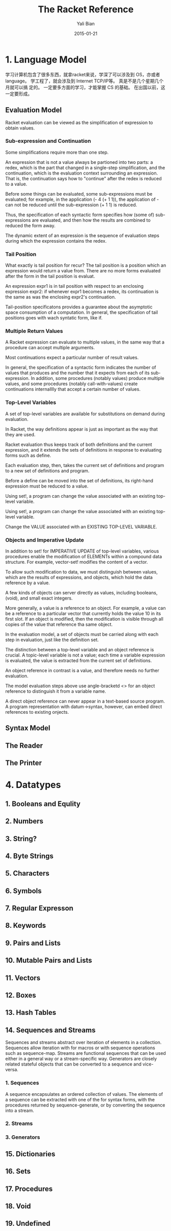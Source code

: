 #+TITLE:       The Racket Reference
#+AUTHOR:      Yali Bian
#+EMAIL:       byl.lisp@gmail.com
#+DATE:        2015-01-21


* 1. Language Model

  学习计算机包含了很多东西，就拿racket来说，学深了可以涉及到 OS，亦或者 language。 学工程了，就会涉及到 Internet TCP/IP等。 真是不是几个星期几个月就可以搞 定的。 一定要多方面的学习，才能掌握 CS 的基础。 在出国以前，这一定要形成。

** Evaluation Model

   Racket evaluation can be viewed as the simplification of expression to obtain values.

*** Sub-expression and Continuation

    Some simplifications require more than one step.

    An expression that is not a value always be partioned into two parts: a redex, which is the part that changed in a single-step simplification, and the continuation, which is the evaluation context surrounding an expression. That is, the continuation says how to "continue" after the redex is reduced to a value.

    Before some things can be evaluated, some sub-expressions must be evaluated; for example, in the application (- 4 (+ 1 1)), the application of - can not be reduced until the sub-expression (+ 1 1) is reduced.

    Thus, the specification of each syntactic form specifies how (some of) sub-expressions are evaluated, and then how the results are combined to reduced the form away.

    The dynamic extent of an expression is the sequence of evaluation steps during which the expression contains the redex.

*** Tail Position

    What exactly is tail position for recur? The tail position is a position which an expression would return a value from. There are no more forms evaluated after the form in the tail position is evaluat.

    An expression expr1 is in tail position with respect to an enclosing expression expr2: if whenever expr1 becomes a redex, its continuation is the same as was the enclosing expr2's continuation.

    Tail-position specificatons provides a guarantee about the asymptotic space consumption of a computation. In general, the specification of tail positions goes with wach syntatic form, like if.

*** Multiple Return Values

    A Racket expression can evaluate to multiple values, in the same way that a procedure can accept multiple arguments.

    Most continuations expect a particular number of result values.

    In general, the specification of a syntactic form indicates the number of values that produces and the number that it expects from each of its sub-expression. In addition, some procedures (notably values) produce multiple values, and some procedures (notably call-with-values) create continuations internalllly that accept a certain number of values.

*** Top-Level Variables

    A set of top-level variables are available for substitutions on demand during evaluation.

    In Racket, the way definitions appear is just as important as the way that they are used.

    Racket evaluation thus keeps track of both definitions and the current expression, and it extends the sets of definitions in response to evaluating forms such as define.

    Each evaluation step, then, takes the current set of definitions and program to a new set of definitions and program.

    Before a define can be moved into the set of definitions, its right-hand expression must be reduced to a value.

    Using set!, a program can change the value associated with an existing top-level variable.

    Using set!, a program can change the value associated with an existing top-level variable.

    Change the VALUE associated with an EXISTING TOP-LEVEL VARIABLE.

*** Objects and Imperative Update

    In addition to set! for IMPERATIVE UPDATE of top-level variables, various procedures enable the modification of ELEMENTs within a compound data structure. For example, vector-set! modifies the content of a vector.

    To allow such modification to data, we must distinguish between values, which are the results of expressions, and objects, which hold the data reference by a value.

    A few kinds of objects can server directly as values, including booleans, (void), and small exact integers.

    More generally, a value is a reference to an object. For example, a value can be a reference to a particular vector that currently holds the value 10 in its first slot. If an object is modified, then the modification is visible through all copies of the value that reference tha same object.

    In the evaluation model, a set of objects must be carried  along with each step in evaluation, just like the definition set.

    The distinction between a top-level variable and an object reference is crucial. A topic-level variable is not a value; each time a variable expression is evaluated, the value is extracted from the current set of definitions.

    An object reference in contrast is a value, and therefore needs no further evaluation.

    The model evaluation steps above use angle-bracketd <> for an object reference to distinguish it from a variable name.

    A direct object reference can never appear in a text-based source program. A program representation with datum->syntax, however, can embed direct references to existing onjects.

** Syntax Model
** The Reader
** The Printer

* 4. Datatypes

**       1. Booleans and Equlity
**       2. Numbers
**       3. String?
**       4. Byte Strings
**        5. Characters
**        6. Symbols
**       7. Regular Expresson
**       8. Keywords
**       9. Pairs and Lists
**       10. Mutable Pairs and Lists
**       11. Vectors
**       12. Boxes
**       13. Hash Tables
**       14. Sequences and Streams
           Sequences and streams abstract over iteration of elements in a collection. Sequences allow iteration with for macros or with sequence operations such as sequence-map. Streams are functional sequences that can be used either in a general way or a stream-specific way. Generators are closely related stateful objects that can be converted to a sequence and vice-versa.

***           1. Sequences
              A sequence encapsulates an ordered collection of values. The elements of a sequence can be extracted with one of the for syntax forms, with the procedures returned by sequence-generate, or by converting the sequence into a stream.



***           2. Streams

***           3. Generators

**       15. Dictionaries
**       16. Sets
**       17. Procedures
**       18. Void
**       19. Undefined
